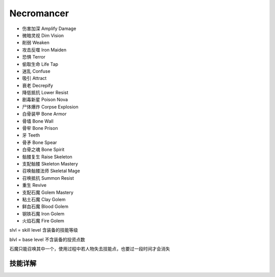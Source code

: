 Necromancer
===============================================================================
- 伤害加深 Amplify Damage
- 微暗灵视 Dim Vision
- 削弱 Weaken
- 攻击反噬 Iron Maiden
- 恐惧 Terror
- 偷取生命 Life Tap
- 迷乱 Confuse
- 吸引 Attract
- 衰老 Decrepify
- 降低抵抗 Lower Resist
- 剧毒新星 Poison Nova
- 尸体爆炸 Corpse Explosion
- 白骨装甲 Bone Armor
- 骨墙 Bone Wall
- 骨牢 Bone Prison
- 牙 Teeth
- 骨矛 Bone Spear
- 白骨之魂 Bone Spirit
- 骷髅复生 Raise Skeleton
- 支配骷髅 Skeleton Mastery
- 召唤骷髅法师 Skeletal Mage
- 召唤抵抗 Summon Resist
- 重生 Revive
- 支配石魔 Golem Mastery
- 粘土石魔 Clay Golem
- 鲜血石魔 Blood Golem
- 钢铁石魔 Iron Golem
- 火焰石魔 Fire Golem

slvl  =  skill level 含装备的技能等级

blvl  =  base level 不含装备的投资点数

石魔只能召唤其中一个，使用过程中若人物失去技能点，也要过一段时间才会消失

.. image:: necfbrfcrfhr.jpg


技能详解
-------------------------------------------------------------------------------
.. image:: nec1.png

.. image:: nec2.png

.. image:: nec3.png

.. image:: nec4.png
